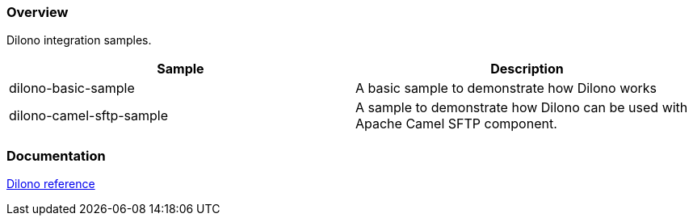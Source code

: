 === Overview

Dilono integration samples.

|===
|Sample |Description

|dilono-basic-sample
|A basic sample to demonstrate how Dilono works

|dilono-camel-sftp-sample
|A sample to demonstrate how Dilono can be used with Apache Camel SFTP component.
|===

=== Documentation

http://docs.dilono.com[Dilono reference]

